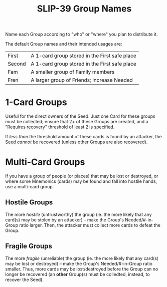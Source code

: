 #+title: SLIP-39 Group Names
#+OPTIONS: toc:nil title:nil author:nil

#+BEGIN_ABSTRACT
Name each Group according to "who" or "where" you plan to distribute it.

The default Group names and their intended usages are:

| First  | A 1-card group stored in the First safe place |
| Second | A 1-card group stored in the First safe place |
| Fam    | A smaller group of Family members             |
| Fren   | A larger group of Friends; increase Needed    |

#+END_ABSTRACT

* 1-Card Groups

  Useful for the direct owners of the Seed.  Just one Card for these groups must be collected;
  ensure that 2+ of these Groups are created, and a "Requires recovery" threshold of least 2 is
  specified.

  If /less than/ the threshold amount of these cards is found by an attacker, the Seed /cannot/ be
  recovered (unless other Groups are also recovered).

* Multi-Card Groups

  If you have a group of people (or places) that may be lost or destroyed, or where some Mnemonics
  (cards) may be found and fall into hostile hands, use a multi-card group.

** Hostile Groups

   The more /hostile/ (untrustworthy) the group (ie. the more likely that any card(s) may be stolen
   by an attacker) -- make the Group's Needed/#-in-Group ratio larger.  Then, the attacker must
   collect more cards to defeat the Group.

** Fragile Groups  

   The more /fragile/ (unreliable) the group (ie. the more likely that any card(s) may be lost or
   destroyed) -- make the Group's Needed/#-in-Group ratio smaller.  Thus, more cards may be
   lost/destroyed before the Group can no longer be recovered (an *other* Group(s) must be
   colledted, instead, to recover the Seed).
